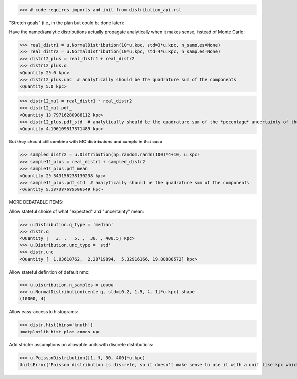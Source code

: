 .. doctest-skip-all
>>> # code requires imports and init from distribution_api.rst

"Stretch goals" (i.e., in the plan but could be done later):

Have the named/analytic distributions actually propagate analytically when it makes sense, instead of Monte Carlo:

>>> real_distr1 = u.NormalDistribution(10*u.kpc, std=3*u.kpc, n_samples=None)
>>> real_distr2 = u.NormalDistribution(10*u.kpc, std=4*u.kpc, n_samples=None)
>>> distr12_plus = real_distr1 + real_distr2
>>> distr12_plus.q
<Quantity 20.0 kpc>
>>> distr12_plus.unc  # analytically should be the quadrature sum of the components
<Quantity 5.0 kpc>

>>> distr12_mul = real_distr1 * real_distr2
>>> distr12_mul.pdf_
<Quantity 19.79716280988112 kpc>
>>> distr12_plus.pdf_std  # analytically should be the quadrature sum of the *pecentage* uncertainty of the components
<Quantity 4.196109517371489 kpc>

But they should still combine with MC distributions and sample in that case

>>> sampled_distr2 = u.Distribution(np.random.randn(100)*4+10, u.kpc)
>>> sample12_plus = real_distr1 + sampled_distr2
>>> sample12_plus.pdf_mean
<Quantity 20.343156238130238 kpc>
>>> sample12_plus.pdf_std  # analytically should be the quadrature sum of the components
<Quantity 5.137387685596549 kpc>


MORE DEBATABLE ITEMS:

Allow stateful choice of what "expected" and "uncertainty" mean:

>>> u.Distribution.q_type = 'median'
>>> distr.q
<Quantity [   3. ,   5. ,  30. , 400.5] kpc>
>>> u.Distribution.unc_type = 'std'
>>> distr.unc
<Quantity [  1.03610762,  2.28719894,  5.32916166, 19.88888572] kpc>

Allow stateful definition of default nmc:

>>> u.Distribution.n_samples = 10000
>>> u.NormalDistribution(centerq, std=[0.2, 1.5, 4, 1]*u.kpc).shape
(10000, 4)

Allow easy-access to histograms:

>>> distr.hist(bins='knuth')
<matplotlib hist plot comes up>

Add stricter assumptions on allowable units with discrete distributions:

>>> u.PoissonDistribution([1, 5, 30, 400]*u.kpc)
UnitsError("Poisson distribution is discrete, so it doesn't make sense to use it with a unit like kpc which is a continuous physical value")
